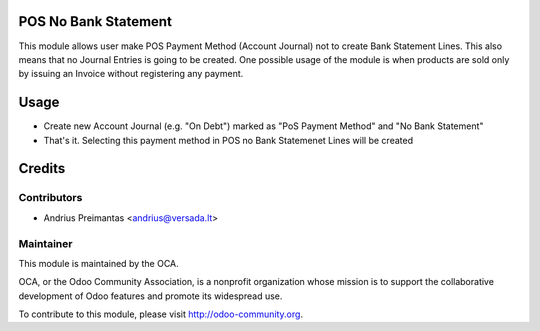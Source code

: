 .. image:: https://img.shields.io/badge/licence-AGPL--3-blue.svg
    :alt: License: AGPL-3

POS No Bank Statement
=====================

This module allows user make POS Payment Method (Account Journal) not to create
Bank Statement Lines. This also means that no Journal Entries is going to be
created. One possible usage of the module is when products are sold only by
issuing an Invoice without registering any payment.

Usage
=====

* Create new Account Journal (e.g. "On Debt") marked as "PoS Payment Method" and
  "No Bank Statement"
* That's it. Selecting this payment method in POS no Bank Statemenet Lines will
  be created

Credits
=======

Contributors
------------

* Andrius Preimantas <andrius@versada.lt>

Maintainer
----------

.. image:: http://odoo-community.org/logo.png
   :alt: Odoo Community Association
   :target: http://odoo-community.org

This module is maintained by the OCA.

OCA, or the Odoo Community Association, is a nonprofit organization whose
mission is to support the collaborative development of Odoo features and
promote its widespread use.

To contribute to this module, please visit http://odoo-community.org.
